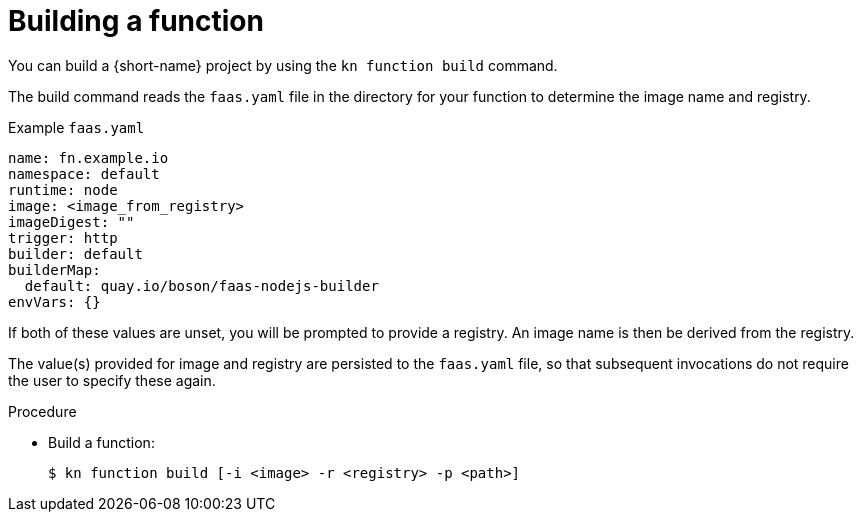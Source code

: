 // Module included in the following assemblies
//
// functions/quickstart-functions.adoc
// nav.adoc

// [id="build-function-kn_{context}"]
= Building a function

You can build a {short-name} project by using the `kn function build` command.

The build command reads the `faas.yaml` file in the directory for your function to determine the image name and registry.

.Example `faas.yaml`
[source,yaml]
----
name: fn.example.io
namespace: default
runtime: node
image: <image_from_registry>
imageDigest: ""
trigger: http
builder: default
builderMap:
  default: quay.io/boson/faas-nodejs-builder
envVars: {}
----

If both of these values are unset, you will be prompted to provide a registry.
An image name is then be derived from the registry.

The value(s) provided for image and registry are persisted to the `faas.yaml` file, so that subsequent invocations do not require the user to specify these again.

.Procedure
// have to initialize a function first, then nav to or provide the path to it
* Build a function:
+
[source,terminal]
----
$ kn function build [-i <image> -r <registry> -p <path>]
----
